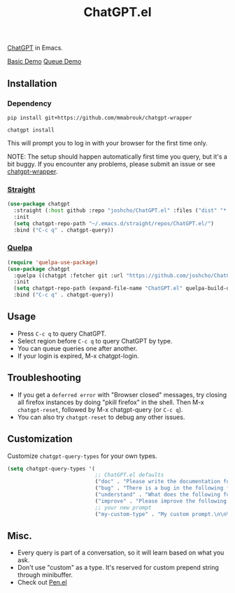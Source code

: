 #+TITLE: ChatGPT.el

[[https://chat.openai.com/chat][ChatGPT]] in Emacs.

[[https://www.youtube.com/watch?v=4oUrm4CnIjo][Basic Demo]] [[https://www.youtube.com/watch?v=1LMlt5Cv4fY][Queue Demo]]

** Installation
*** Dependency

#+begin_src shell
pip install git+https://github.com/mmabrouk/chatgpt-wrapper
#+end_src

#+begin_src shell
chatgpt install
#+end_src

This will prompt you to log in with your browser for the first time only.

NOTE: The setup should happen automatically first time you query, but it's a bit buggy. If you encounter any problems, please submit an issue or see [[https://github.com/mmabrouk/chatgpt-wrapper][chatgpt-wrapper]].

*** [[https://github.com/radian-software/straight.el][Straight]]
#+begin_src emacs-lisp
(use-package chatgpt
  :straight (:host github :repo "joshcho/ChatGPT.el" :files ("dist" "*.el"))
  :init
  (setq chatgpt-repo-path "~/.emacs.d/straight/repos/ChatGPT.el/")
  :bind ("C-c q" . chatgpt-query))
#+end_src

*** [[https://github.com/quelpa/quelpa][Quelpa]]
#+begin_src emacs-lisp
(require 'quelpa-use-package)
(use-package chatgpt
  :quelpa ((chatgpt :fetcher git :url "https://github.com/joshcho/ChatGPT.el.git") :upgrade t)
  :init
  (setq chatgpt-repo-path (expand-file-name "ChatGPT.el" quelpa-build-dir))
  :bind ("C-c q" . chatgpt-query))
#+end_src

** Usage
- Press ~C-c q~ to query ChatGPT.
- Select region before ~C-c q~ to query ChatGPT by type.
- You can queue queries one after another.
- If your login is expired, M-x chatgpt-login.

** Troubleshooting

- If you get a ~deferred error~ with "Browser closed" messages, try closing all firefox instances by doing "pkill firefox" in the shell. Then M-x ~chatgpt-reset~, followed by M-x chatgpt-query (or ~C-c q~).
- You can also try ~chatgpt-reset~ to debug any other issues.

** Customization
Customize ~chatgpt-query-types~ for your own types.

#+begin_src emacs-lisp
(setq chatgpt-query-types '(
                            ;; ChatGPT.el defaults
                            ("doc" . "Please write the documentation for the following function.\n\n%s")
                            ("bug" . "There is a bug in the following function, please help me fix it.\n\n%s")
                            ("understand" . "What does the following function do?\n\n%s")
                            ("improve" . "Please improve the following code.\n\n%s")
                            ;; your new prompt
                            ("my-custom-type" . "My custom prompt.\n\n%s")))
#+end_src

** Misc.
- Every query is part of a conversation, so it will learn based on what you ask.
- Don't use "custom" as a type. It's reserved for custom prepend string through minibuffer.
- Check out [[https://github.com/semiosis/pen.el][Pen.el]]
